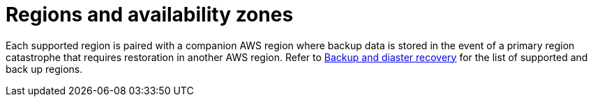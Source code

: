 [id="con-saas-regions"]

= Regions and availability zones

Each supported region is paired with a companion AWS region where backup data is stored in the event of a primary region catastrophe that requires restoration in another AWS region. Refer to xref:con-saas-backup-and-diaster-recovery[Backup and diaster recovery] for the list of supported and back up regions.
